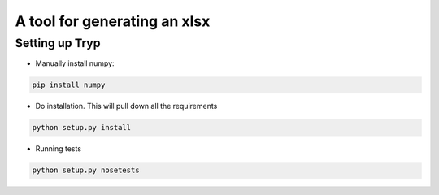 .. highlight:: rst

===============================
A tool for generating an xlsx
===============================

-----------------
Setting up Tryp
-----------------

* Manually install numpy:

.. code-block :: python

    pip install numpy

* Do installation. This will pull down all the requirements 

.. code-block :: python

    python setup.py install
    
* Running tests

.. code-block :: python

   python setup.py nosetests


.. image:: https://travis-ci.org/ogiaquino/tryp.png
        :target: https://travis-ci.org/ogiaquino/tryp

